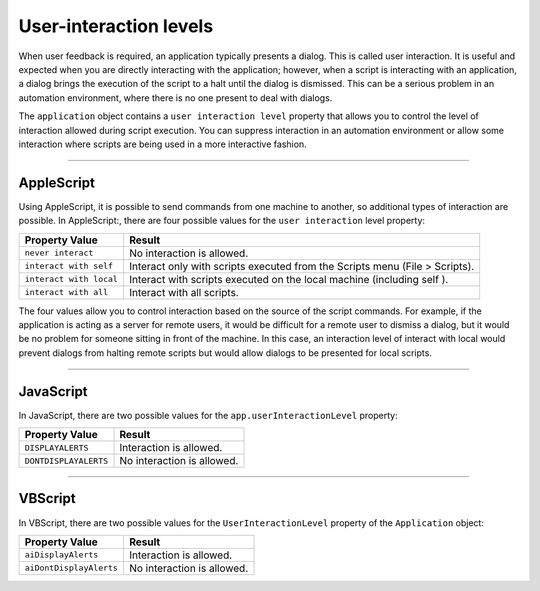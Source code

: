 .. _scripting/userInteractionLevels:

User-interaction levels
################################################################################

When user feedback is required, an application typically presents a dialog. This is called user interaction. It
is useful and expected when you are directly interacting with the application; however, when a script is
interacting with an application, a dialog brings the execution of the script to a halt until the dialog is
dismissed. This can be a serious problem in an automation environment, where there is no one present to
deal with dialogs.

The ``application`` object contains a ``user interaction level`` property that allows you to control the level
of interaction allowed during script execution. You can suppress interaction in an automation
environment or allow some interaction where scripts are being used in a more interactive fashion.

----

AppleScript
================================================================================

Using AppleScript, it is possible to send commands from one machine to another, so additional types of
interaction are possible. In AppleScript:, there are four possible values for the ``user interaction`` level
property:

=======================  ===========================================================================
**Property Value**       **Result**
=======================  ===========================================================================
``never interact``       No interaction is allowed.
``interact with self``   Interact only with scripts executed from the Scripts menu (File > Scripts).
``interact with local``  Interact with scripts executed on the local machine (including self ).
``interact with all``    Interact with all scripts.
=======================  ===========================================================================

The four values allow you to control interaction based on the source of the script commands. For example,
if the application is acting as a server for remote users, it would be difficult for a remote user to dismiss a
dialog, but it would be no problem for someone sitting in front of the machine. In this case, an interaction
level of interact with local would prevent dialogs from halting remote scripts but would allow dialogs to be
presented for local scripts.

----

JavaScript
================================================================================

In JavaScript, there are two possible values for the ``app.userInteractionLevel`` property:

=======================  ==========================
**Property Value**       **Result**
=======================  ==========================
``DISPLAYALERTS``        Interaction is allowed.
``DONTDISPLAYALERTS``    No interaction is allowed.
=======================  ==========================

----

VBScript
================================================================================

In VBScript, there are two possible values for the ``UserInteractionLevel`` property of the ``Application`` object:

=======================  ==========================
**Property Value**       **Result**
=======================  ==========================
``aiDisplayAlerts``      Interaction is allowed.
``aiDontDisplayAlerts``  No interaction is allowed.
=======================  ==========================
